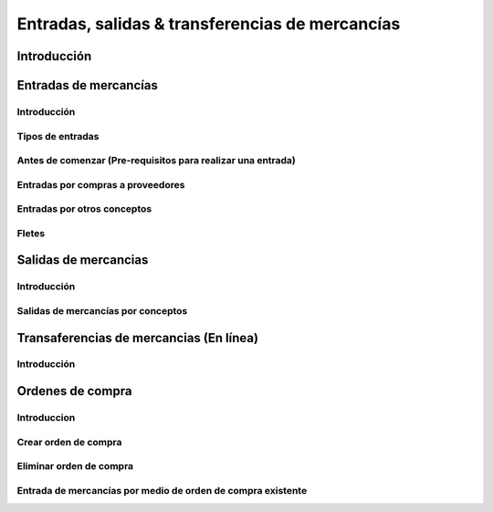 ================================================
Entradas, salidas & transferencias de mercancías
================================================

Introducción
============

Entradas de mercancías
======================

Introducción
------------

Tipos de entradas
-----------------

Antes de comenzar (Pre-requisitos para realizar una entrada)
------------------------------------------------------------

Entradas por compras a proveedores
----------------------------------

Entradas por otros conceptos
----------------------------

Fletes
------

Salidas de mercancias
=====================

Introducción
------------

Salidas de mercancías por conceptos
-----------------------------------

Transaferencias de mercancias (En línea)
========================================

Introducción
------------

Ordenes de compra
=================

Introduccion
------------

Crear orden de compra
---------------------

Eliminar orden de compra
------------------------

Entrada de mercancías por medio de orden de compra existente
------------------------------------------------------------